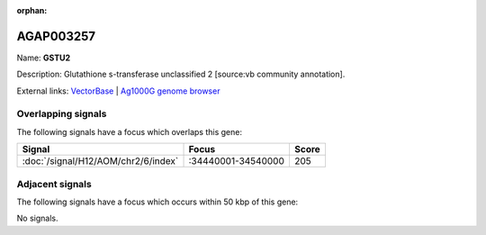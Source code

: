 :orphan:

AGAP003257
=============



Name: **GSTU2**

Description: Glutathione s-transferase unclassified 2 [source:vb community annotation].

External links:
`VectorBase <https://www.vectorbase.org/Anopheles_gambiae/Gene/Summary?g=AGAP003257>`_ |
`Ag1000G genome browser <https://www.malariagen.net/apps/ag1000g/phase1-AR3/index.html?genome_region=2R:34496913-34498065#genomebrowser>`_

Overlapping signals
-------------------

The following signals have a focus which overlaps this gene:



.. cssclass:: table-hover
.. csv-table::
    :widths: auto
    :header: Signal,Focus,Score

    :doc:`/signal/H12/AOM/chr2/6/index`,":34440001-34540000",205
    



Adjacent signals
----------------

The following signals have a focus which occurs within 50 kbp of this gene:



No signals.


